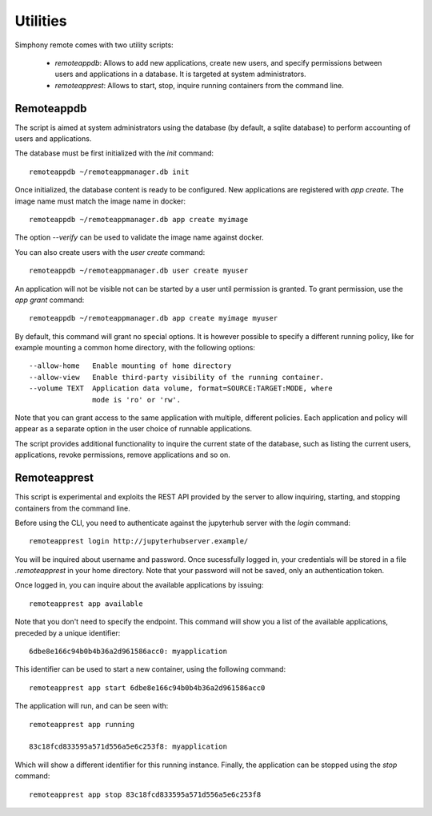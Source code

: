.. _utilities:

Utilities
=========

Simphony remote comes with two utility scripts:

  - *remoteappdb*: Allows to add new applications, create new users, and
    specify permissions between users and applications in a database. 
    It is targeted at system administrators.
  - *remoteapprest*: Allows to start, stop, inquire running containers
    from the command line.

Remoteappdb
-----------

The script is aimed at system administrators using the database (by default,
a sqlite database) to perform accounting of users and applications.

The database must be first initialized with the `init` command::

     remoteappdb ~/remoteappmanager.db init

Once initialized, the database content is ready to be configured.
New applications are registered with `app create`. The image name
must match the image name in docker::

     remoteappdb ~/remoteappmanager.db app create myimage

The option `--verify` can be used to validate the image name against
docker.

You can also create users with the `user create` command::
    
     remoteappdb ~/remoteappmanager.db user create myuser

An application will not be visible not can be started by a user
until permission is granted. To grant permission, use the `app grant`
command::

     remoteappdb ~/remoteappmanager.db app create myimage myuser

By default, this command will grant no special options. It is however
possible to specify a different running policy, like for example mounting
a common home directory, with the following options::

    --allow-home   Enable mounting of home directory
    --allow-view   Enable third-party visibility of the running container.
    --volume TEXT  Application data volume, format=SOURCE:TARGET:MODE, where
                   mode is 'ro' or 'rw'.

Note that you can grant access to the same application with multiple, different
policies. Each application and policy will appear as a separate option in the
user choice of runnable applications.

The script provides additional functionality to inquire the current state
of the database, such as listing the current users, applications, revoke 
permissions, remove applications and so on.

Remoteapprest
------------- 

This script is experimental and exploits the REST API provided by the server to
allow inquiring, starting, and stopping containers from the command line.

Before using the CLI, you need to authenticate against the jupyterhub server
with the `login` command::

    remoteapprest login http://jupyterhubserver.example/

You will be inquired about username and password. Once sucessfully logged in, 
your credentials will be stored in a file `.remoteapprest` in your home directory.
Note that your password will not be saved, only an authentication token.

Once logged in, you can inquire about the available applications by issuing::

    remoteapprest app available

Note that you don't need to specify the endpoint. This command will show you a list
of the available applications, preceded by a unique identifier::

    6dbe8e166c94b0b4b36a2d961586acc0: myapplication

This identifier can be used to start a new container, using the following command::

    remoteapprest app start 6dbe8e166c94b0b4b36a2d961586acc0

The application will run, and can be seen with::

    remoteapprest app running

    83c18fcd833595a571d556a5e6c253f8: myapplication

Which will show a different identifier for this running instance.
Finally, the application can be stopped using the `stop` command::

    remoteapprest app stop 83c18fcd833595a571d556a5e6c253f8

